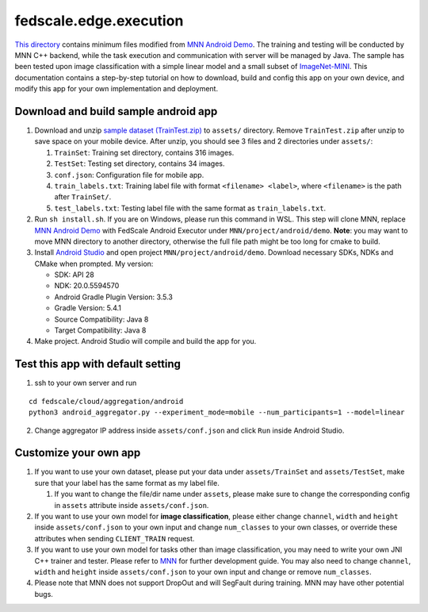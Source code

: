 fedscale.edge.execution
=======================

`This directory <https://github.com/SymbioticLab/FedScale/tree/master/fedscale/edge/mnn>`__ contains minimum files modified from `MNN Android
Demo <https://github.com/alibaba/MNN/tree/master/project/android/demo>`__.
The training and testing will be conducted by MNN C++ backend, while the
task execution and communication with server will be managed by Java.
The sample has been tested upon image classification with a simple
linear model and a small subset of
`ImageNet-MINI <https://www.kaggle.com/datasets/ifigotin/imagenetmini-1000>`__.
This documentation contains a step-by-step tutorial on how to download,
build and config this app on your own device, and modify this app for
your own implementation and deployment.

Download and build sample android app
-------------------------------------

1. Download and unzip `sample dataset
   (TrainTest.zip) <https://drive.google.com/file/d/1nfi3SVzjaE0LPxwj_5DNdqi6rK7BU8kb/view?usp=sharing>`__
   to ``assets/`` directory. Remove ``TrainTest.zip`` after unzip to
   save space on your mobile device. After unzip, you should see 3 files
   and 2 directories under ``assets/``:

   1. ``TrainSet``: Training set directory, contains 316 images.
   2. ``TestSet``: Testing set directory, contains 34 images.
   3. ``conf.json``: Configuration file for mobile app.
   4. ``train_labels.txt``: Training label file with format
      ``<filename> <label>``, where ``<filename>`` is the path after
      ``TrainSet/``.
   5. ``test_labels.txt``: Testing label file with the same format as
      ``train_labels.txt``.

2. Run ``sh install.sh``. If you are on Windows, please run this command
   in WSL. This step will clone MNN, replace `MNN Android
   Demo <https://github.com/alibaba/MNN/tree/master/project/android/demo>`__
   with FedScale Android Executor under ``MNN/project/android/demo``.
   **Note**: you may want to move MNN directory to another directory,
   otherwise the full file path might be too long for cmake to build.
3. Install `Android Studio <https://developer.android.com/studio>`__ and
   open project ``MNN/project/android/demo``. Download necessary SDKs,
   NDKs and CMake when prompted. My version:

   -  SDK: API 28
   -  NDK: 20.0.5594570
   -  Android Gradle Plugin Version: 3.5.3
   -  Gradle Version: 5.4.1
   -  Source Compatibility: Java 8
   -  Target Compatibility: Java 8

4. Make project. Android Studio will compile and build the app for you.

Test this app with default setting
----------------------------------

1. ssh to your own server and run

::

   cd fedscale/cloud/aggregation/android
   python3 android_aggregator.py --experiment_mode=mobile --num_participants=1 --model=linear

2. Change aggregator IP address inside ``assets/conf.json`` and click
   ``Run`` inside Android Studio.

Customize your own app
----------------------

1. If you want to use your own dataset, please put your data under
   ``assets/TrainSet`` and ``assets/TestSet``, make sure that your label
   has the same format as my label file.

   1. If you want to change the file/dir name under ``assets``, please
      make sure to change the corresponding config in ``assets``
      attribute inside ``assets/conf.json``.

2. If you want to use your own model for **image classification**,
   please either change ``channel``, ``width`` and ``height`` inside
   ``assets/conf.json`` to your own input and change ``num_classes`` to
   your own classes, or override these attributes when sending
   ``CLIENT_TRAIN`` request.
3. If you want to use your own model for tasks other than image
   classification, you may need to write your own JNI C++ trainer and
   tester. Please refer to `MNN <https://github.com/alibaba/MNN>`__ for
   further development guide. You may also need to change ``channel``,
   ``width`` and ``height`` inside ``assets/conf.json`` to your own
   input and change or remove ``num_classes``.
4. Please note that MNN does not support DropOut and will SegFault
   during training. MNN may have other potential bugs.